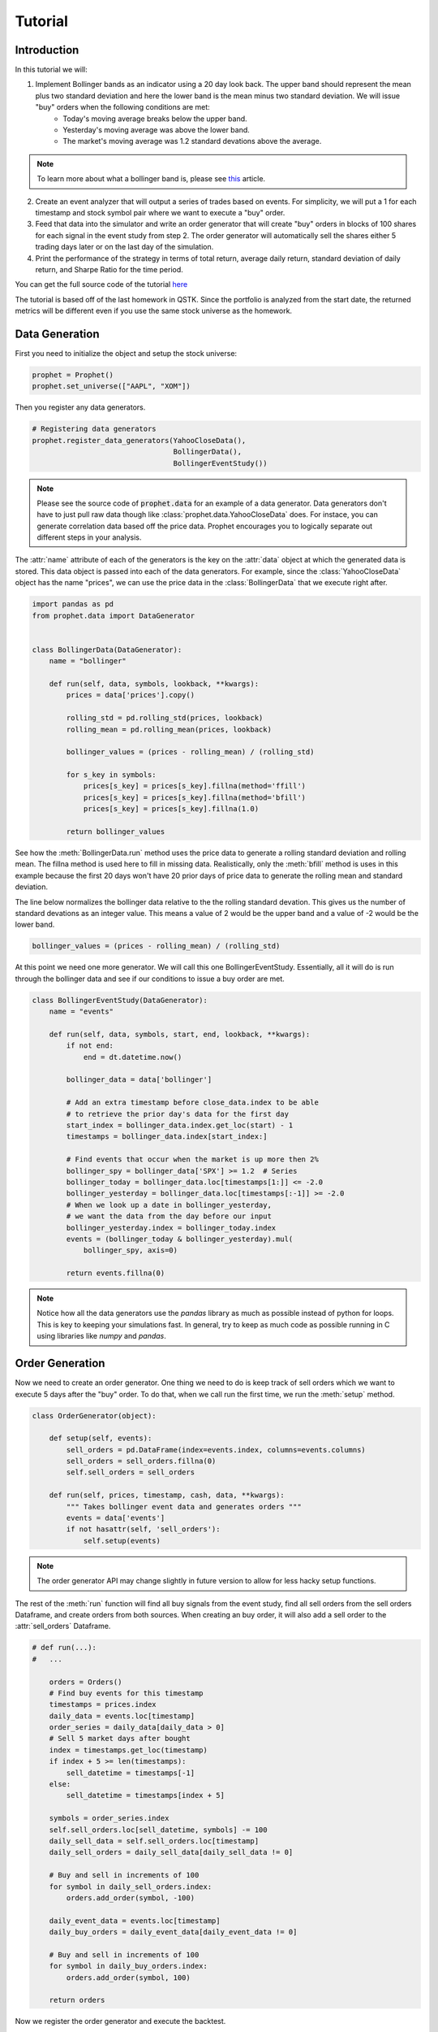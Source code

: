 .. _tutorial:

Tutorial
==========

Introduction
------------

In this tutorial we will:

1. Implement Bollinger bands as an indicator using a 20 day look back. The upper band should represent the mean plus two standard deviation and here the lower band is the mean minus two standard deviation. We will issue "buy" orders when the following conditions are met:
    - Today's moving average breaks below the upper band.
    - Yesterday's moving average was above the lower band.
    - The market's moving average was 1.2 standard devations above the average.

.. note:: To learn more about what a bollinger band is, please see `this <http://www.investopedia.com/articles/technical/102201.asp>`_ article.

2. Create an event analyzer that will output a series of trades based on events. For simplicity, we will put a 1 for each timestamp and stock symbol pair where we want to execute a "buy" order.

3. Feed that data into the simulator and write an order generator that will create "buy" orders in blocks of 100 shares for each signal in the event study from step 2. The order generator will automatically sell the shares either 5 trading days later or on the last day of the simulation.

4. Print the performance of the strategy in terms of total return, average daily return, standard deviation of daily return, and Sharpe Ratio for the time period.

You can get the full source code of the tutorial `here <https://github.com/Emsu/prophet/tree/master/examples/tutorial>`_

The tutorial is based off of the last homework in QSTK. Since the portfolio is analyzed from the start date, the returned metrics will be different even if you use the same stock universe as the homework.

Data Generation
---------------

First you need to initialize the object and setup the stock universe:

.. code-block:: python

   prophet = Prophet()
   prophet.set_universe(["AAPL", "XOM"])

Then you register any data generators.

.. code-block:: python

   # Registering data generators
   prophet.register_data_generators(YahooCloseData(),
                                    BollingerData(),
                                    BollingerEventStudy())

.. note:: Please see the source code of :code:`prophet.data` for an example of a data generator. Data generators don't have to just pull raw data though like :class:`prophet.data.YahooCloseData` does. For instace, you can generate correlation data based off the price data. Prophet encourages you to logically separate out different steps in your analysis.

The :attr:`name` attribute of each of the generators is the key on the :attr:`data` object at which the generated data is stored. This data object is passed into each of the data generators. For example, since the :class:`YahooCloseData` object has the name "prices", we can use the price data in the :class:`BollingerData` that we execute right after.

.. code-block:: python

    import pandas as pd
    from prophet.data import DataGenerator


    class BollingerData(DataGenerator):
        name = "bollinger"

        def run(self, data, symbols, lookback, **kwargs):
            prices = data['prices'].copy()

            rolling_std = pd.rolling_std(prices, lookback)
            rolling_mean = pd.rolling_mean(prices, lookback)

            bollinger_values = (prices - rolling_mean) / (rolling_std)

            for s_key in symbols:
                prices[s_key] = prices[s_key].fillna(method='ffill')
                prices[s_key] = prices[s_key].fillna(method='bfill')
                prices[s_key] = prices[s_key].fillna(1.0)

            return bollinger_values

See how the :meth:`BollingerData.run` method uses the price data to generate a rolling standard deviation and rolling mean. The fillna method is used here to fill in missing data. Realistically, only the :meth:`bfill` method is uses in this example because the first 20 days won't have 20 prior days of price data to generate the rolling mean and standard deviation.

The line below normalizes the bollinger data relative to the the rolling standard devation. This gives us the number of standard devations as an integer value. This means a value of 2 would be the upper band and a value of -2 would be the lower band.

.. code-block:: python

    bollinger_values = (prices - rolling_mean) / (rolling_std)

At this point we need one more generator. We will call this one BollingerEventStudy. Essentially, all it will do is run through the bollinger data and see if our conditions to issue a buy order are met.

.. code-block:: python

    class BollingerEventStudy(DataGenerator):
        name = "events"

        def run(self, data, symbols, start, end, lookback, **kwargs):
            if not end:
                end = dt.datetime.now()

            bollinger_data = data['bollinger']

            # Add an extra timestamp before close_data.index to be able
            # to retrieve the prior day's data for the first day
            start_index = bollinger_data.index.get_loc(start) - 1
            timestamps = bollinger_data.index[start_index:]

            # Find events that occur when the market is up more then 2%
            bollinger_spy = bollinger_data['SPX'] >= 1.2  # Series
            bollinger_today = bollinger_data.loc[timestamps[1:]] <= -2.0
            bollinger_yesterday = bollinger_data.loc[timestamps[:-1]] >= -2.0
            # When we look up a date in bollinger_yesterday,
            # we want the data from the day before our input
            bollinger_yesterday.index = bollinger_today.index
            events = (bollinger_today & bollinger_yesterday).mul(
                bollinger_spy, axis=0)

            return events.fillna(0)

.. note:: Notice how all the data generators use the `pandas` library as much as possible instead of python for loops. This is key to keeping your simulations fast. In general, try to keep as much code as possible running in C using libraries like `numpy` and `pandas`.

Order Generation
----------------

Now we need to create an order generator. One thing we need to do is keep track of sell orders which we want to execute 5 days after the "buy" order. To do that, when we call run the first time, we run the :meth:`setup` method.

.. code-block:: python

    class OrderGenerator(object):

        def setup(self, events):
            sell_orders = pd.DataFrame(index=events.index, columns=events.columns)
            sell_orders = sell_orders.fillna(0)
            self.sell_orders = sell_orders

        def run(self, prices, timestamp, cash, data, **kwargs):
            """ Takes bollinger event data and generates orders """
            events = data['events']
            if not hasattr(self, 'sell_orders'):
                self.setup(events)

.. note:: The order generator API may change slightly in future version to allow for less hacky setup functions.

The rest of the :meth:`run` function will find all buy signals from the event study, find all sell orders from the sell orders Dataframe, and create orders from both sources. When creating an buy order, it will also add a sell order to the :attr:`sell_orders` Dataframe.

.. code-block:: python 

        # def run(...):
        #   ...

            orders = Orders()
            # Find buy events for this timestamp
            timestamps = prices.index
            daily_data = events.loc[timestamp]
            order_series = daily_data[daily_data > 0]
            # Sell 5 market days after bought
            index = timestamps.get_loc(timestamp)
            if index + 5 >= len(timestamps):
                sell_datetime = timestamps[-1]
            else:
                sell_datetime = timestamps[index + 5]

            symbols = order_series.index
            self.sell_orders.loc[sell_datetime, symbols] -= 100
            daily_sell_data = self.sell_orders.loc[timestamp]
            daily_sell_orders = daily_sell_data[daily_sell_data != 0]

            # Buy and sell in increments of 100
            for symbol in daily_sell_orders.index:
                orders.add_order(symbol, -100)

            daily_event_data = events.loc[timestamp]
            daily_buy_orders = daily_event_data[daily_event_data != 0]

            # Buy and sell in increments of 100
            for symbol in daily_buy_orders.index:
                orders.add_order(symbol, 100)

            return orders

Now we register the order generator and execute the backtest.

.. code-block:: python

    prophet.set_order_generator(OrderGenerator())
    backtest = prophet.run_backtest(start=dt.datetime(2008, 1, 1),
                                    end=dt.datetime(2009, 12, 31), lookback=20)

Portfolio Analysis
------------------

The last step is to analyze the portfolio:

.. code-block:: python

    prophet.register_portfolio_analyzers(default_analyzers)
    analysis = prophet.analyze_backtest(backtest)
    print(analysis)

:code:`default_analyzers` is a list of the four types of analysis we want. Much like the BollingerData generator, the Sharpe ratio analyzer uses the data returned by the volatility and average return analyzers to generate a Sharpe ratio.
